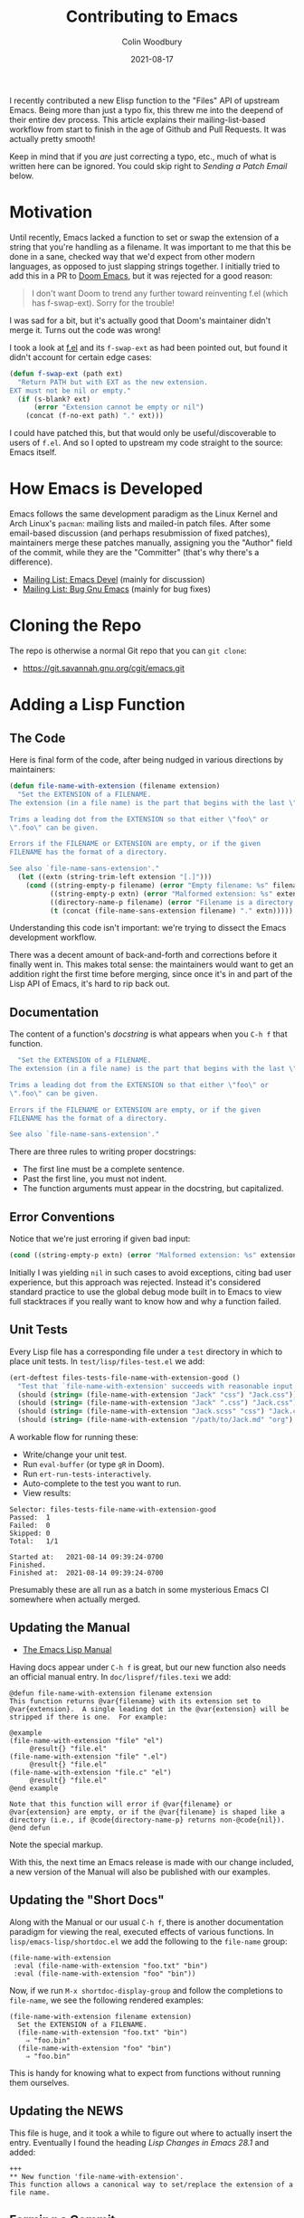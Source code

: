 #+TITLE: Contributing to Emacs
#+AUTHOR: Colin Woodbury
#+DATE: 2021-08-17
#+UPDATED: 2021-08-21
#+CATEGORY: programming

I recently contributed a new Elisp function to the "Files" API of upstream
Emacs. Being more than just a typo fix, this threw me into the deepend of their
entire dev process. This article explains their mailing-list-based workflow from
start to finish in the age of Github and Pull Requests. It was actually pretty
smooth!

Keep in mind that if you /are/ just correcting a typo, etc., much of what is
written here can be ignored. You could skip right to /Sending a Patch Email/
below.

* Motivation

Until recently, Emacs lacked a function to set or swap the extension of a string
that you're handling as a filename. It was important to me that this be done in
a sane, checked way that we'd expect from other modern languages, as opposed to
just slapping strings together. I initially tried to add this in a PR to [[https://github.com/hlissner/doom-emacs][Doom
Emacs]], but it was rejected for a good reason:

#+begin_quote
I don't want Doom to trend any further toward reinventing f.el (which has
f-swap-ext). Sorry for the trouble!
#+end_quote

I was sad for a bit, but it's actually good that Doom's maintainer didn't merge
it. Turns out the code was wrong!

I took a look at [[https://github.com/rejeep/f.el][f.el]] and its ~f-swap-ext~ as had been pointed out, but found it
didn't account for certain edge cases:

#+begin_src emacs-lisp
(defun f-swap-ext (path ext)
  "Return PATH but with EXT as the new extension.
EXT must not be nil or empty."
  (if (s-blank? ext)
      (error "Extension cannot be empty or nil")
    (concat (f-no-ext path) "." ext)))
#+end_src

I could have patched this, but that would only be useful/discoverable to users
of ~f.el~. And so I opted to upstream my code straight to the source: Emacs
itself.

* How Emacs is Developed

Emacs follows the same development paradigm as the Linux Kernel and Arch Linux's
~pacman~: mailing lists and mailed-in patch files. After some email-based
discussion (and perhaps resubmission of fixed patches), maintainers merge these
patches manually, assigning you the "Author" field of the commit, while they are
the "Committer" (that's why there's a difference).

- [[https://lists.gnu.org/archive/html/emacs-devel/][Mailing List: Emacs Devel]] (mainly for discussion)
- [[https://lists.gnu.org/archive/html/bug-gnu-emacs/][Mailing List: Bug Gnu Emacs]] (mainly for bug fixes)

* Cloning the Repo

The repo is otherwise a normal Git repo that you can ~git clone~:

- [[https://git.savannah.gnu.org/cgit/emacs.git][https://git.savannah.gnu.org/cgit/emacs.git]]

* Adding a Lisp Function

** The Code

Here is final form of the code, after being nudged in various directions by
maintainers:

#+begin_src emacs-lisp
(defun file-name-with-extension (filename extension)
  "Set the EXTENSION of a FILENAME.
The extension (in a file name) is the part that begins with the last \".\".

Trims a leading dot from the EXTENSION so that either \"foo\" or
\".foo\" can be given.

Errors if the FILENAME or EXTENSION are empty, or if the given
FILENAME has the format of a directory.

See also `file-name-sans-extension'."
  (let ((extn (string-trim-left extension "[.]")))
    (cond ((string-empty-p filename) (error "Empty filename: %s" filename))
          ((string-empty-p extn) (error "Malformed extension: %s" extension))
          ((directory-name-p filename) (error "Filename is a directory: %s" filename))
          (t (concat (file-name-sans-extension filename) "." extn)))))
#+end_src

Understanding this code isn't important: we're trying to dissect the Emacs
development workflow.

There was a decent amount of back-and-forth and corrections before it finally
went in. This makes total sense: the maintainers would want to get an addition
right the first time before merging, since once it's in and part of the Lisp API
of Emacs, it's hard to rip back out.

** Documentation

The content of a function's /docstring/ is what appears when you ~C-h f~ that
function.

#+begin_src emacs-lisp
  "Set the EXTENSION of a FILENAME.
The extension (in a file name) is the part that begins with the last \".\".

Trims a leading dot from the EXTENSION so that either \"foo\" or
\".foo\" can be given.

Errors if the FILENAME or EXTENSION are empty, or if the given
FILENAME has the format of a directory.

See also `file-name-sans-extension'."
#+end_src

There are three rules to writing proper docstrings:

- The first line must be a complete sentence.
- Past the first line, you must not indent.
- The function arguments must appear in the docstring, but capitalized.

** Error Conventions

Notice that we're just erroring if given bad input:

#+begin_src emacs-lisp
(cond ((string-empty-p extn) (error "Malformed extension: %s" extension)))
#+end_src

Initially I was yielding ~nil~ in such cases to avoid exceptions, citing bad user
experience, but this approach was rejected. Instead it's considered standard
practice to use the global debug mode built in to Emacs to view full stacktraces
if you really want to know how and why a function failed.

** Unit Tests

Every Lisp file has a corresponding file under a ~test~ directory in which to
place unit tests. In ~test/lisp/files-test.el~ we add:

#+begin_src emacs-lisp
(ert-deftest files-tests-file-name-with-extension-good ()
  "Test that `file-name-with-extension' succeeds with reasonable input."
  (should (string= (file-name-with-extension "Jack" "css") "Jack.css"))
  (should (string= (file-name-with-extension "Jack" ".css") "Jack.css"))
  (should (string= (file-name-with-extension "Jack.scss" "css") "Jack.css"))
  (should (string= (file-name-with-extension "/path/to/Jack.md" "org") "/path/to/Jack.org")))
#+end_src

A workable flow for running these:

- Write/change your unit test.
- Run ~eval-buffer~ (or type ~gR~ in Doom).
- Run ~ert-run-tests-interactively~.
- Auto-complete to the test you want to run.
- View results:

#+begin_example
Selector: files-tests-file-name-with-extension-good
Passed:  1
Failed:  0
Skipped: 0
Total:   1/1

Started at:   2021-08-14 09:39:24-0700
Finished.
Finished at:  2021-08-14 09:39:24-0700
#+end_example

Presumably these are all run as a batch in some mysterious Emacs CI somewhere
when actually merged.

** Updating the Manual

- [[https://www.gnu.org/software/emacs/manual/html_node/elisp/index.html][The Emacs Lisp Manual]]

Having docs appear under ~C-h f~ is great, but our new function also needs an
official manual entry. In ~doc/lispref/files.texi~ we add:

#+begin_example
@defun file-name-with-extension filename extension
This function returns @var{filename} with its extension set to
@var{extension}.  A single leading dot in the @var{extension} will be
stripped if there is one.  For example:

@example
(file-name-with-extension "file" "el")
     @result{} "file.el"
(file-name-with-extension "file" ".el")
     @result{} "file.el"
(file-name-with-extension "file.c" "el")
     @result{} "file.el"
@end example

Note that this function will error if @var{filename} or
@var{extension} are empty, or if the @var{filename} is shaped like a
directory (i.e., if @code{directory-name-p} returns non-@code{nil}).
@end defun
#+end_example

Note the special markup.

With this, the next time an Emacs release is made with our change included, a
new version of the Manual will also be published with our examples.

** Updating the "Short Docs"

Along with the Manual or our usual ~C-h f~, there is another documentation
paradigm for viewing the real, executed effects of various functions. In
~lisp/emacs-lisp/shortdoc.el~ we add the following to the ~file-name~ group:

#+begin_src elisp
(file-name-with-extension
 :eval (file-name-with-extension "foo.txt" "bin")
 :eval (file-name-with-extension "foo" "bin"))
#+end_src

Now, if we run ~M-x shortdoc-display-group~ and follow the completions to
~file-name~, we see the following rendered examples:

#+begin_example
(file-name-with-extension filename extension)
  Set the EXTENSION of a FILENAME.
  (file-name-with-extension "foo.txt" "bin")
    ⇒ "foo.bin"
  (file-name-with-extension "foo" "bin")
    ⇒ "foo.bin"
#+end_example

This is handy for knowing what to expect from functions without running them
ourselves.

** Updating the NEWS

This file is huge, and it took a while to figure out where to actually insert
the entry. Eventually I found the heading /Lisp Changes in Emacs 28.1/ and added:

#+begin_example
+++
** New function 'file-name-with-extension'.
This function allows a canonical way to set/replace the extension of a file name.
#+end_example

** Forming a Commit

Like any large project, the Emacs folks prefer a particular format for commit
messages. The message associated with our particular patch was:

#+begin_example
Add new function file-name-with-extension

* lisp/files.el (file-name-with-extension): New function.
* doc/lispref/files.texi (File Name Components): Document it.
* lisp/emacs-lisp/shortdoc.el (file-name): Ditto.
#+end_example

If your patch only tweaks a single function in a single file, you can just use
the git message's top line:

#+begin_example
; * lisp/dired.el (dired-jump): Doc fix.
#+end_example

Notice the semicolon. Check the =git log= in the Emacs repo for more examples of
the commit format.

* Sending a Patch Email

- [[https://www.gnu.org/software/emacs/manual/html_node/emacs/Sending-Patches.html][Manual: Sending Patches]]

Assuming we've done our coding on a separate (local) branch, we can output a
usable patch file with:

#+begin_example
git format-patch master
#+end_example

Following that, we _attach that file as a normal email attachment_ (i.e. not
copy-pasted into the email body) and send it via whatever mail client we like to
/bug-gnu-emacs@gnu.org/ in most cases, or /emacs-devel@gnu.org/ if we think the
patch warrants more discussion. Patches seem to be accepted on either mailing
list.

Maintainers will get back to us via email. The threads in their entirety can be
viewed on the Archives.

* Copyright Assignment

- [[https://git.savannah.gnu.org/cgit/gnulib.git/plain/doc/Copyright/request-assign.future][Copyright Assignment Template]]

If the patch is non-trivial (i.e. more than just fixing a typo, etc.), we need
to assign copyright to the Free Software Foundation. Once complete, our
contribution falls under the legal protection of the FSF.

To assign copyright:

- Fill out the template above and email it to /assign@gnu.org/.
- Wait for a nice man named Craig to send you a personalised form to fill out.
- Fill out the assignment form, scan it, and send it back to them.
- ~N+K~ days later, you'll get a copy of the form signed by someone on their end.
- Legal protection complete!

You may feel the urge here to grumble about red tape, but overall I think this
Assignment process to be worth it.

* Merging

With any luck, we'll eventually get a response on the mailing list from somebody
with Merge powers that our patch has been merged. This can be confirmed by
checking [[https://git.savannah.gnu.org/cgit/emacs.git/log/][the commit list]]. We did it!

* Advertisement in Emacs Newsletter

- [[https://sachachua.com/blog/category/emacs-news/][https://sachachua.com/blog/category/emacs-news/]]

Much like /This Week in Rust/ and similar newsletters, Emacs has one too. The
author usually provides links when new patches have been merged.

* Conclusion

And that's that! Honestly, before I had started the entire process I had assumed
it would be worse than it was; that I'd be forced to use arcane tooling or
configure my mail client in a special way in order to submit patches. But no!

That said, a workflow based on Github (or similar) has the advantage of
first-class CI, cleaner reviews, and other intricate project settings (like
teams, etc.). I'm glad my own projects are on Github.

Either way, Emacs development is alive and well, and commits flow into its
~master~ branch daily. Pretty good for a project born in the 70s!
